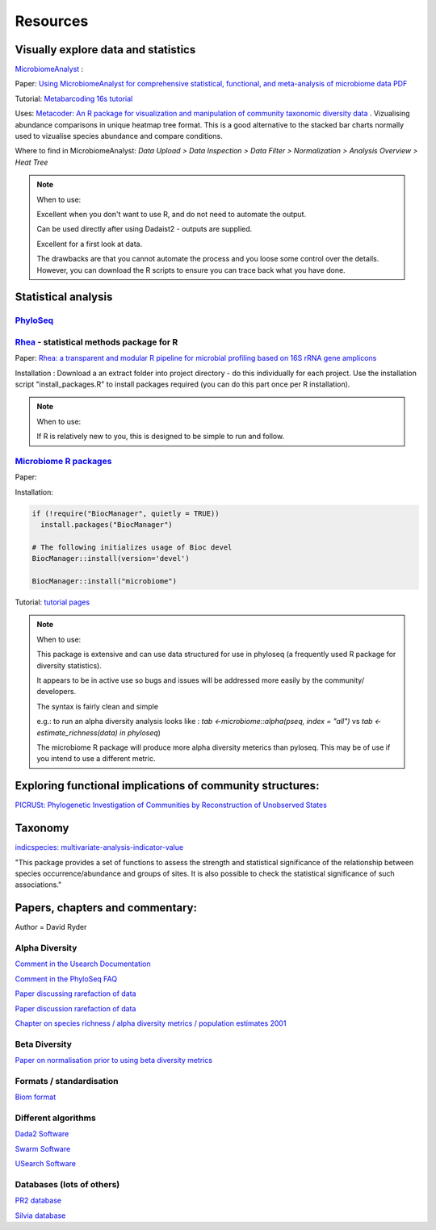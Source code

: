 Resources
=========

Visually explore data and statistics
------------------------------------

`MicrobiomeAnalyst <https://www.microbiomeanalyst.ca/>`_ :

Paper: `Using MicrobiomeAnalyst for comprehensive statistical, functional, and meta-analysis of microbiome data <https://www.nature.com/articles/s41596-019-0264-1>`_ `PDF <https://edisciplinas.usp.br/pluginfile.php/5269697/mod_resource/content/2/2020-Using%20MicrobiomeAnalyst%20for%20comprehensive%20statistical%2C%20functional%2C%20and%20meta-analysis%20of%20microbiome%20data.pdf>`_

Tutorial: `Metabarcoding 16s tutorial <https://www.microbiomeanalyst.ca/MicrobiomeAnalyst/resources/tutorials/MDP.pdf>`_

Uses: `Metacoder: An R package for visualization and manipulation of community taxonomic diversity data <https://journals.plos.org/ploscompbiol/article?id=10.1371/journal.pcbi.1005404>`_ . Vizualising abundance comparisons in unique heatmap tree format. This is a good alternative to the stacked bar charts normally used to vizualise species abundance and compare conditions.

Where to find in MicrobiomeAnalyst: `Data Upload > Data Inspection > Data Filter > Normalization > Analysis Overview > Heat Tree`

.. note ::

  When to use:

  Excellent when you don't want to use R, and do not need to automate the output.

  Can be used directly after using Dadaist2 - outputs are supplied.

  Excellent for a first look at data.

  The drawbacks are that you cannot automate the process and you loose some control over the details.
  However, you can download the R scripts to ensure you can trace back what you have done.


Statistical analysis
--------------------

`PhyloSeq <https://micca.readthedocs.io/en/latest/phyloseq.html>`_
^^^^^^^^^^^^^^^^^^^^^^^^^^^^^^^^^^^^^^^^^^^^^^^^^^^^^^^^^^^^^^^^^^



`Rhea <https://lagkouvardos.github.io/Rhea/>`_ - statistical methods package for R
^^^^^^^^^^^^^^^^^^^^^^^^^^^^^^^^^^^^^^^^^^^^^^^^^^^^^^^^^^^^^^^^^^^^^^^^^^^^^^^^^^

Paper: `Rhea: a transparent and modular R pipeline for microbial profiling based on 16S rRNA gene amplicons <https://doi.org/10.7717/peerj.2836>`_

Installation :  Download a an extract folder into project directory - do this individually for each project. Use the installation script "install_packages.R" to install packages required (you can do this part once per R installation).


.. note ::

  When to use:

  If R is relatively new to you, this is designed to be simple to run and follow.


`Microbiome R packages <https://microbiome.github.io/tutorials/>`_
^^^^^^^^^^^^^^^^^^^^^^^^^^^^^^^^^^^^^^^^^^^^^^^^^^^^^^^^^^^^^^^^^^

Paper:

Installation:

.. code ::

  if (!require("BiocManager", quietly = TRUE))
    install.packages("BiocManager")

  # The following initializes usage of Bioc devel
  BiocManager::install(version='devel')

  BiocManager::install("microbiome")

Tutorial: `tutorial pages <https://microbiome.github.io/tutorials/>`_

.. note ::

  When to use:

  This package is extensive and can use data structured for use in phyloseq (a frequently used R package for diversity statistics).

  It appears to be in active use so bugs and issues will be addressed more easily by the community/ developers.

  The syntax is fairly clean and simple

  e.g.: to run an alpha diversity analysis looks like : `tab <-microbiome::alpha(pseq, index = "all")` vs  `tab <- estimate_richness(data) in phyloseq`)

  The microbiome R package will produce more alpha diversity meterics than pyloseq. This may be of use if you intend to use a different metric.

Exploring functional implications of community structures:
----------------------------------------------------------

`PICRUSt: Phylogenetic Investigation of Communities by Reconstruction of Unobserved States <http://picrust.github.io/picrust/>`_

Taxonomy
--------

`indicspecies: multivariate-analysis-indicator-value <https://www.rdocumentation.org/packages/indicspecies/versions/1.7.9/topics/indicspecies-package>`_

"This package provides a set of functions to assess the strength and statistical significance of the relationship between species occurrence/abundance and groups of sites. It is also possible to check the statistical significance of such associations."

Papers, chapters and commentary:
--------------------------------

Author = David Ryder

Alpha Diversity
^^^^^^^^^^^^^^^
`Comment in the Usearch Documentation <https://drive5.com/usearch/manual/alpha_diversity.html>`_

`Comment in the PhyloSeq FAQ <https://www.bioconductor.org/packages/release/bioc/vignettes/phyloseq/inst/doc/phyloseq-FAQ.html#should-i-normalize-my-data-before-alpha-diversity-analysis>`_

`Paper discussing rarefaction of data <https://journals.plos.org/ploscompbiol/article?id=10.1371/journal.pcbi.1003531)>`_

`Paper discussion rarefaction of data <https://onlinelibrary.wiley.com/doi/epdf/10.1046/j.1461-0248.2001.00230.x>`_

`Chapter on species richness / alpha diversity metrics / population estimates 2001 <http://www.uvm.edu/~ngotelli/manuscriptpdfs/Chapter%204.pdf>`_

Beta Diversity
^^^^^^^^^^^^^^

`Paper on normalisation prior to using beta diversity metrics <https://www.nature.com/articles/nmeth.2658>`_

Formats / standardisation
^^^^^^^^^^^^^^^^^^^^^^^^^

`Biom format <https://biom-format.org/documentation/biom_conversion.html>`_

Different algorithms
^^^^^^^^^^^^^^^^^^^^

`Dada2 Software <https://benjjneb.github.io/dada2/tutorial.html>`_

`Swarm Software <https://github.com/torognes/swarm>`_

`USearch Software <https://drive5.com/usearch/manual/uparse_pipeline.html>`_

Databases (lots of others)
^^^^^^^^^^^^^^^^^^^^^^^^^^

`PR2 database <https://github.com/pr2database/pr2database/releases>`_

`Silvia database <https://www.arb-silva.de/>`_
